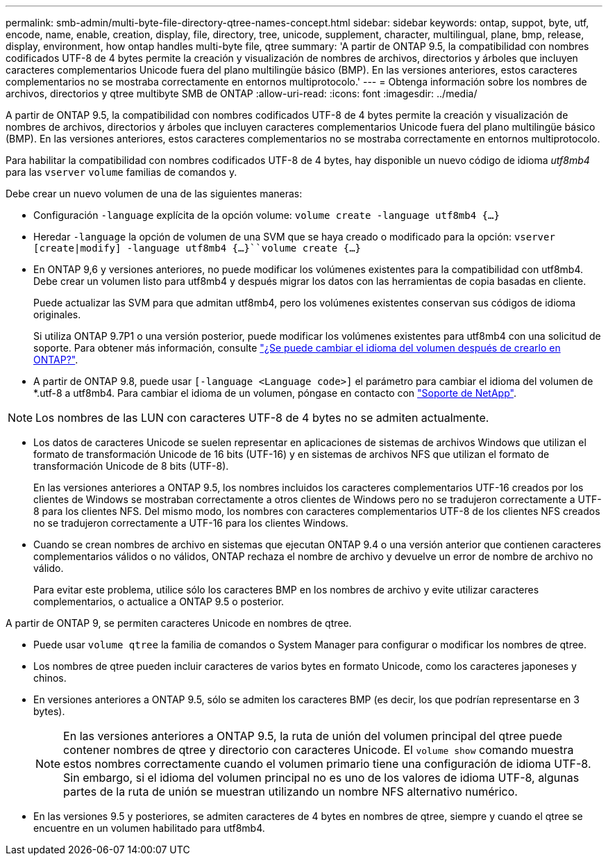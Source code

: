 ---
permalink: smb-admin/multi-byte-file-directory-qtree-names-concept.html 
sidebar: sidebar 
keywords: ontap, suppot, byte, utf, encode, name, enable, creation, display, file, directory, tree, unicode, supplement, character, multilingual, plane, bmp, release, display, environment, how ontap handles multi-byte file, qtree 
summary: 'A partir de ONTAP 9.5, la compatibilidad con nombres codificados UTF-8 de 4 bytes permite la creación y visualización de nombres de archivos, directorios y árboles que incluyen caracteres complementarios Unicode fuera del plano multilingüe básico (BMP). En las versiones anteriores, estos caracteres complementarios no se mostraba correctamente en entornos multiprotocolo.' 
---
= Obtenga información sobre los nombres de archivos, directorios y qtree multibyte SMB de ONTAP
:allow-uri-read: 
:icons: font
:imagesdir: ../media/


[role="lead"]
A partir de ONTAP 9.5, la compatibilidad con nombres codificados UTF-8 de 4 bytes permite la creación y visualización de nombres de archivos, directorios y árboles que incluyen caracteres complementarios Unicode fuera del plano multilingüe básico (BMP). En las versiones anteriores, estos caracteres complementarios no se mostraba correctamente en entornos multiprotocolo.

Para habilitar la compatibilidad con nombres codificados UTF-8 de 4 bytes, hay disponible un nuevo código de idioma _utf8mb4_ para las `vserver` `volume` familias de comandos y.

Debe crear un nuevo volumen de una de las siguientes maneras:

* Configuración `-language` explícita de la opción volume: `volume create -language utf8mb4 {…}`
* Heredar `-language` la opción de volumen de una SVM que se haya creado o modificado para la opción: `vserver [create|modify] -language utf8mb4 {…}``volume create {…}`
* En ONTAP 9,6 y versiones anteriores, no puede modificar los volúmenes existentes para la compatibilidad con utf8mb4. Debe crear un volumen listo para utf8mb4 y después migrar los datos con las herramientas de copia basadas en cliente.
+
Puede actualizar las SVM para que admitan utf8mb4, pero los volúmenes existentes conservan sus códigos de idioma originales.

+
Si utiliza ONTAP 9.7P1 o una versión posterior, puede modificar los volúmenes existentes para utf8mb4 con una solicitud de soporte. Para obtener más información, consulte link:https://kb.netapp.com/onprem/ontap/da/NAS/Can_the_volume_language_be_changed_after_creation_in_ONTAP["¿Se puede cambiar el idioma del volumen después de crearlo en ONTAP?"^].



* A partir de ONTAP 9.8, puede usar `[-language <Language code>]` el parámetro para cambiar el idioma del volumen de *.utf-8 a utf8mb4. Para cambiar el idioma de un volumen, póngase en contacto con link:http://mysupport.netapp.com/["Soporte de NetApp"^].



NOTE: Los nombres de las LUN con caracteres UTF-8 de 4 bytes no se admiten actualmente.

* Los datos de caracteres Unicode se suelen representar en aplicaciones de sistemas de archivos Windows que utilizan el formato de transformación Unicode de 16 bits (UTF-16) y en sistemas de archivos NFS que utilizan el formato de transformación Unicode de 8 bits (UTF-8).
+
En las versiones anteriores a ONTAP 9.5, los nombres incluidos los caracteres complementarios UTF-16 creados por los clientes de Windows se mostraban correctamente a otros clientes de Windows pero no se tradujeron correctamente a UTF-8 para los clientes NFS. Del mismo modo, los nombres con caracteres complementarios UTF-8 de los clientes NFS creados no se tradujeron correctamente a UTF-16 para los clientes Windows.

* Cuando se crean nombres de archivo en sistemas que ejecutan ONTAP 9.4 o una versión anterior que contienen caracteres complementarios válidos o no válidos, ONTAP rechaza el nombre de archivo y devuelve un error de nombre de archivo no válido.
+
Para evitar este problema, utilice sólo los caracteres BMP en los nombres de archivo y evite utilizar caracteres complementarios, o actualice a ONTAP 9.5 o posterior.



A partir de ONTAP 9, se permiten caracteres Unicode en nombres de qtree.

* Puede usar `volume qtree` la familia de comandos o System Manager para configurar o modificar los nombres de qtree.
* Los nombres de qtree pueden incluir caracteres de varios bytes en formato Unicode, como los caracteres japoneses y chinos.
* En versiones anteriores a ONTAP 9.5, sólo se admiten los caracteres BMP (es decir, los que podrían representarse en 3 bytes).
+

NOTE: En las versiones anteriores a ONTAP 9.5, la ruta de unión del volumen principal del qtree puede contener nombres de qtree y directorio con caracteres Unicode. El `volume show` comando muestra estos nombres correctamente cuando el volumen primario tiene una configuración de idioma UTF-8. Sin embargo, si el idioma del volumen principal no es uno de los valores de idioma UTF-8, algunas partes de la ruta de unión se muestran utilizando un nombre NFS alternativo numérico.

* En las versiones 9.5 y posteriores, se admiten caracteres de 4 bytes en nombres de qtree, siempre y cuando el qtree se encuentre en un volumen habilitado para utf8mb4.

